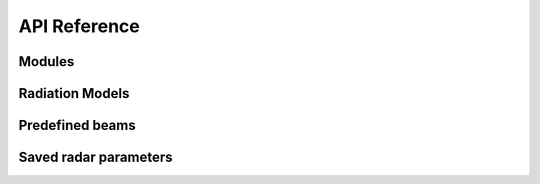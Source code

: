 ==============
API Reference
==============

Modules
========

.. autosummary::
   :toctree: autosummary

   pyant.beam
   pyant.clibbeam
   pyant.coordinates
   pyant.plotting
   pyant.interpolated
   pyant.registry
   pyant.statistics


Radiation Models
=================

.. autosummary::
   :toctree: autosummary

   pyant.models.airy
   pyant.models.cassegrain
   pyant.models.gaussian
   pyant.models.array
   pyant.models.finite_cylindrical_parabola
   pyant.models.phased_finite_cylindrical_parabola
   pyant.models.interpolated_array
   pyant.models.measured


Predefined beams
=================

.. autosummary::
   :toctree: autosummary

   pyant.beams.beams
   pyant.beams.eiscat_3d
   pyant.beams.eiscat_uhf
   pyant.beams.esr
   pyant.beams.tsdr


Saved radar parameters
=======================

.. autosummary::
   :toctree: autosummary

   pyant.beams.radar_parameters
